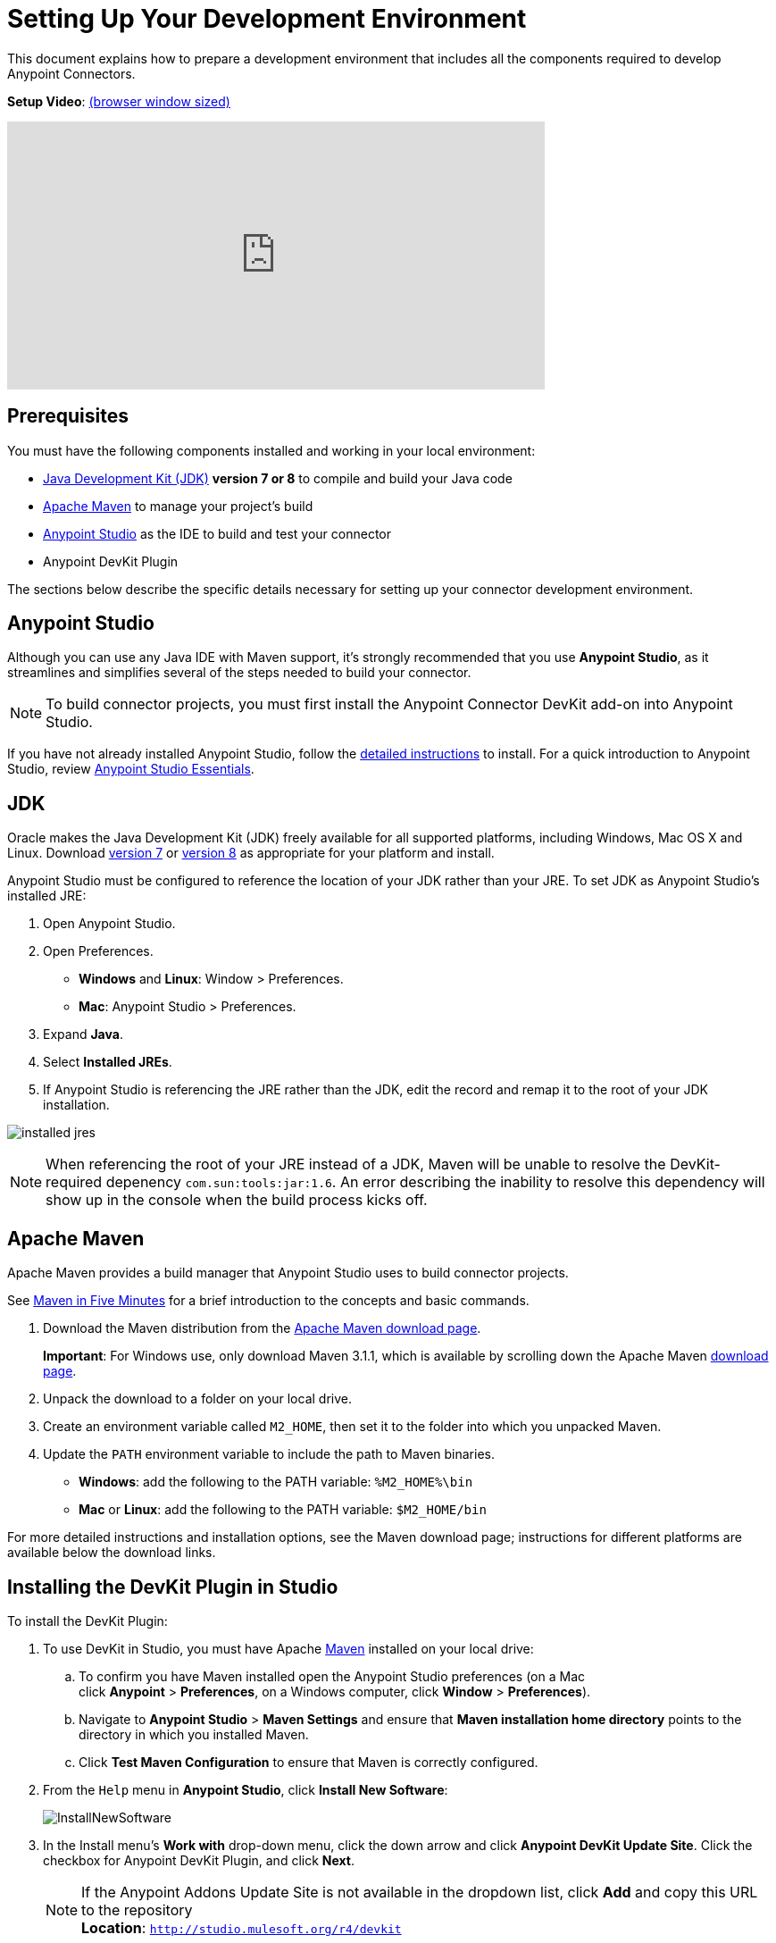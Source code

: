 = Setting Up Your Development Environment
:keywords: devkit, setup, studio, maven, devkit plugin, plugin, com.sun.tools

This document explains how to prepare a development environment that includes all the components required to develop Anypoint Connectors.

*Setup Video*: link:https://player.vimeo.com/video/141422017[(browser window sized)]

video::141422017[vimeo, height="300", width="70%"]

== Prerequisites

You must have the following components installed and working in your local environment:

* link:http://www.oracle.com/technetwork/java/javase/archive-139210.html[Java Development Kit (JDK)] *version 7 or 8* to compile and build your Java code
* <<Apache Maven>> to manage your project's build
* link:https://www.mulesoft.com/platform/studio[Anypoint Studio] as the IDE to build and test your connector
* Anypoint DevKit Plugin

The sections below describe the specific details necessary for setting up your connector development environment.

== Anypoint Studio

Although you can use any Java IDE with Maven support, it's strongly recommended that you use *Anypoint Studio*, as it streamlines and simplifies several of the steps needed to build your connector.

[NOTE]
To build connector projects, you must first install the Anypoint Connector DevKit add-on into Anypoint Studio.

If you have not already installed Anypoint Studio, follow the link:/mule-user-guide/v/3.7/installing[detailed instructions] to install. For a quick introduction to Anypoint Studio, review link:/mule-fundamentals/v/3.7/anypoint-studio-essentials[Anypoint Studio Essentials].

== JDK

Oracle makes the Java Development Kit (JDK) freely available for all supported platforms, including Windows, Mac OS X and Linux. Download link:http://www.oracle.com/technetwork/java/javase/downloads/jdk7-downloads-1880260.html[version 7] or link:http://www.oracle.com/technetwork/java/javase/downloads/jdk8-downloads-2133151.html[version 8] as appropriate for your platform and install.

Anypoint Studio must be configured to reference the location of your JDK rather than your JRE. To set JDK as Anypoint Studio's installed JRE:

. Open Anypoint Studio.
. Open Preferences.
** *Windows* and *Linux*: Window > Preferences.
** *Mac*: Anypoint Studio > Preferences.
. Expand *Java*.
. Select *Installed JREs*.
. If Anypoint Studio is referencing the JRE rather than the JDK, edit the record and remap it to the root of your JDK installation.

image:installed_jres_jdk.png[installed jres]

NOTE: When referencing the root of your JRE instead of a JDK, Maven will be unable to resolve the DevKit-required depenency `com.sun:tools:jar:1.6`. An error describing the inability to resolve this dependency will show up in the console when the build process kicks off.

== Apache Maven

Apache Maven provides a build manager that Anypoint Studio uses to build connector projects.

See link:http://maven.apache.org/guides/getting-started/maven-in-five-minutes.html[Maven in Five Minutes] for a brief introduction to the concepts and basic commands. 

. Download the Maven distribution from the link:http://maven.apache.org/download.cgi[Apache Maven download page].
+
*Important*: For Windows use, only download Maven 3.1.1, which is available by scrolling down the Apache Maven link:http://maven.apache.org/download.cgi[download page].
. Unpack the download to a folder on your local drive. 
. Create an environment variable called `M2_HOME`, then set it to the folder into which you unpacked Maven.
. Update the `PATH` environment variable to include the path to Maven binaries. 
** *Windows*: add the following to the PATH variable: `%M2_HOME%\bin`
** *Mac* or *Linux*: add the following to the PATH variable: `$M2_HOME/bin`

For more detailed instructions and installation options, see the Maven download page; instructions for different platforms are available below the download links.

== Installing the DevKit Plugin in Studio

To install the DevKit Plugin:

. To use DevKit in Studio, you must have Apache link:http://maven.apache.org/download.cgi[Maven] installed on your local drive:
.. To confirm you have Maven installed open the Anypoint Studio preferences (on a Mac click *Anypoint* > *Preferences*, on a Windows computer, click *Window* > *Preferences*). 
.. Navigate to *Anypoint Studio* > *Maven Settings* and ensure that *Maven installation home directory* points to the directory in which you installed Maven.
.. Click *Test Maven Configuration* to ensure that Maven is correctly configured.
. From the `Help` menu in *Anypoint Studio*, click *Install New Software*:
+
image:InstallNewSoftware.png[InstallNewSoftware]
+
. In the Install menu's *Work with* drop-down menu, click the down arrow and click *Anypoint DevKit Update Site*. Click the checkbox for Anypoint DevKit Plugin, and click *Next*.
+
[NOTE]
If the Anypoint Addons Update Site is not available in the dropdown list, click *Add* and copy this URL to the repository +
*Location*: `http://studio.mulesoft.org/r4/devkit`
+
image:AddOns+Update+Site.png[AddOns+Update+Site]
+
. Proceed through the remaining steps in the wizard to install.
. Restart Studio.

== See Also

* *NEXT:*  Continue to the next step by link:/anypoint-connector-devkit/v/3.8/setting-up-api-access[Setting Up API Access]. 
* Jump into link:/anypoint-connector-devkit/v/3.8/creating-an-anypoint-connector-project[Creating an Anypoint Connector Project].
* Eager to begin coding? Use the link:/anypoint-connector-devkit/v/3.8/anypoint-connector-development[Anypoint Connector Development] for a quick walkthrough of the entire development process.
